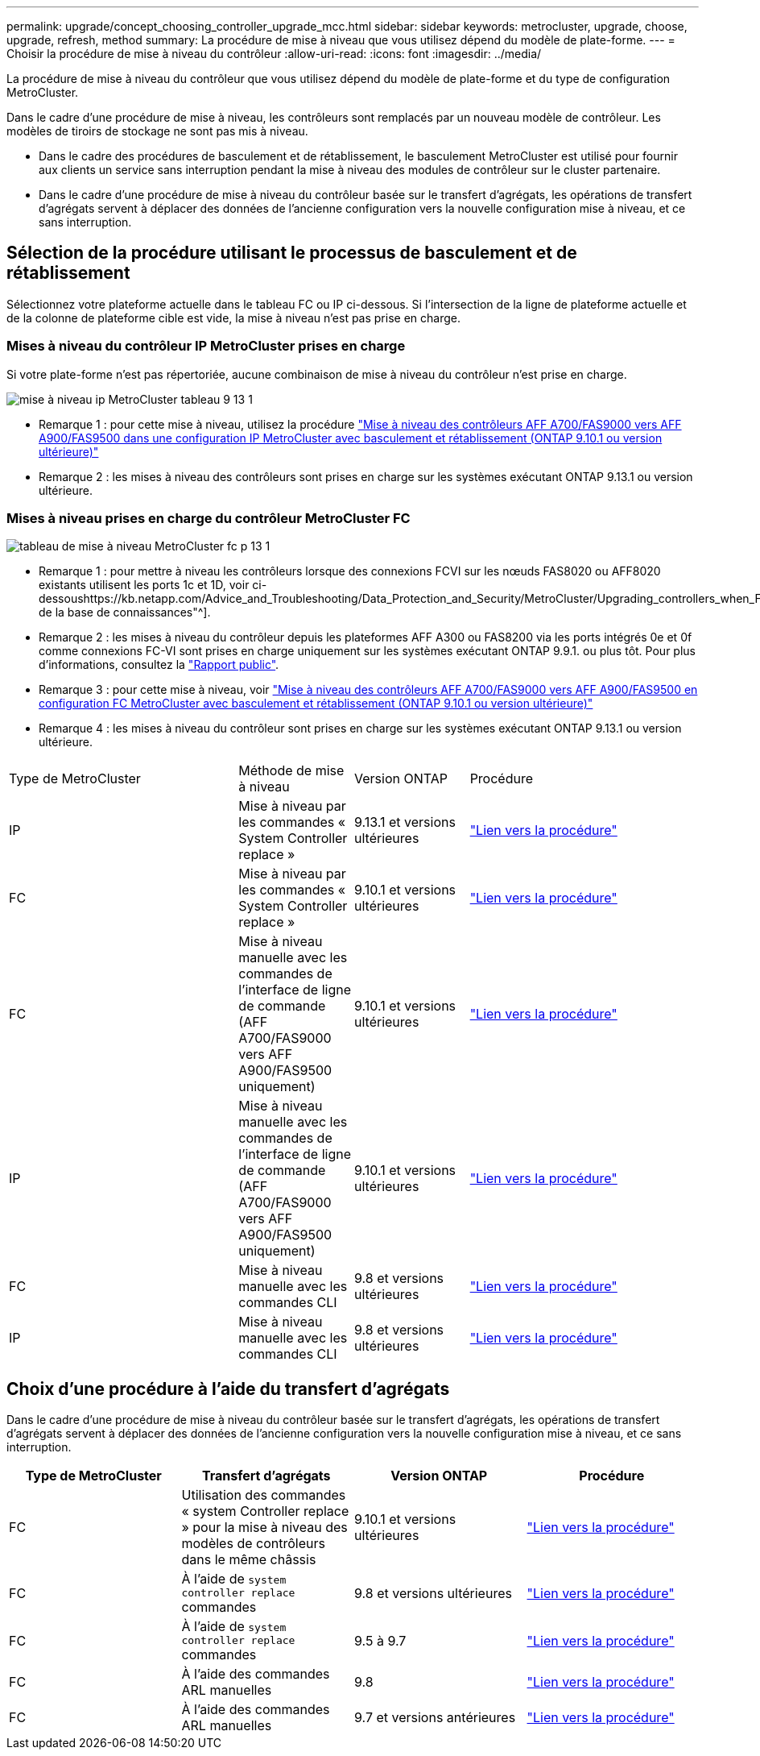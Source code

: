 ---
permalink: upgrade/concept_choosing_controller_upgrade_mcc.html 
sidebar: sidebar 
keywords: metrocluster, upgrade, choose, upgrade, refresh, method 
summary: La procédure de mise à niveau que vous utilisez dépend du modèle de plate-forme. 
---
= Choisir la procédure de mise à niveau du contrôleur
:allow-uri-read: 
:icons: font
:imagesdir: ../media/


[role="lead"]
La procédure de mise à niveau du contrôleur que vous utilisez dépend du modèle de plate-forme et du type de configuration MetroCluster.

Dans le cadre d'une procédure de mise à niveau, les contrôleurs sont remplacés par un nouveau modèle de contrôleur. Les modèles de tiroirs de stockage ne sont pas mis à niveau.

* Dans le cadre des procédures de basculement et de rétablissement, le basculement MetroCluster est utilisé pour fournir aux clients un service sans interruption pendant la mise à niveau des modules de contrôleur sur le cluster partenaire.
* Dans le cadre d'une procédure de mise à niveau du contrôleur basée sur le transfert d'agrégats, les opérations de transfert d'agrégats servent à déplacer des données de l'ancienne configuration vers la nouvelle configuration mise à niveau, et ce sans interruption.




== Sélection de la procédure utilisant le processus de basculement et de rétablissement

Sélectionnez votre plateforme actuelle dans le tableau FC ou IP ci-dessous. Si l'intersection de la ligne de plateforme actuelle et de la colonne de plateforme cible est vide, la mise à niveau n'est pas prise en charge.



=== Mises à niveau du contrôleur IP MetroCluster prises en charge

Si votre plate-forme n'est pas répertoriée, aucune combinaison de mise à niveau du contrôleur n'est prise en charge.

image::../media/metrocluster_ip_upgrade_table_9_13_1.PNG[mise à niveau ip MetroCluster tableau 9 13 1]

* Remarque 1 : pour cette mise à niveau, utilisez la procédure link:task_upgrade_A700_to_A900_in_a_four_node_mcc_ip_us_switchover_and_switchback.html["Mise à niveau des contrôleurs AFF A700/FAS9000 vers AFF A900/FAS9500 dans une configuration IP MetroCluster avec basculement et rétablissement (ONTAP 9.10.1 ou version ultérieure)"]
* Remarque 2 : les mises à niveau des contrôleurs sont prises en charge sur les systèmes exécutant ONTAP 9.13.1 ou version ultérieure.




=== Mises à niveau prises en charge du contrôleur MetroCluster FC

image::../media/metrocluster_fc_upgrade_table_p_13_1.PNG[tableau de mise à niveau MetroCluster fc p 13 1]

* Remarque 1 : pour mettre à niveau les contrôleurs lorsque des connexions FCVI sur les nœuds FAS8020 ou AFF8020 existants utilisent les ports 1c et 1D, voir ci-dessoushttps://kb.netapp.com/Advice_and_Troubleshooting/Data_Protection_and_Security/MetroCluster/Upgrading_controllers_when_FCVI_connections_on_existing_FAS8020_or_AFF8020_nodes_use_ports_1c_and_1d["Article de la base de connaissances"^].
* Remarque 2 : les mises à niveau du contrôleur depuis les plateformes AFF A300 ou FAS8200 via les ports intégrés 0e et 0f comme connexions FC-VI sont prises en charge uniquement sur les systèmes exécutant ONTAP 9.9.1. ou plus tôt. Pour plus d'informations, consultez la link:https://mysupport.netapp.com/site/bugs-online/product/ONTAP/BURT/1507088["Rapport public"^].
* Remarque 3 : pour cette mise à niveau, voir link:task_upgrade_A700_to_A900_in_a_four_node_mcc_fc_us_switchover_and_switchback.html["Mise à niveau des contrôleurs AFF A700/FAS9000 vers AFF A900/FAS9500 en configuration FC MetroCluster avec basculement et rétablissement (ONTAP 9.10.1 ou version ultérieure)"]
* Remarque 4 : les mises à niveau du contrôleur sont prises en charge sur les systèmes exécutant ONTAP 9.13.1 ou version ultérieure.


[cols="2,1,1,2"]
|===


| Type de MetroCluster | Méthode de mise à niveau | Version ONTAP | Procédure 


 a| 
IP
 a| 
Mise à niveau par les commandes « System Controller replace »
 a| 
9.13.1 et versions ultérieures
 a| 
link:task_upgrade_controllers_system_control_commands_in_a_four_node_mcc_ip.html["Lien vers la procédure"]



 a| 
FC
 a| 
Mise à niveau par les commandes « System Controller replace »
 a| 
9.10.1 et versions ultérieures
 a| 
link:task_upgrade_controllers_system_control_commands_in_a_four_node_mcc_fc.html["Lien vers la procédure"]



 a| 
FC
 a| 
Mise à niveau manuelle avec les commandes de l'interface de ligne de commande (AFF A700/FAS9000 vers AFF A900/FAS9500 uniquement)
 a| 
9.10.1 et versions ultérieures
 a| 
link:task_upgrade_A700_to_A900_in_a_four_node_mcc_fc_us_switchover_and_switchback.html["Lien vers la procédure"]



 a| 
IP
 a| 
Mise à niveau manuelle avec les commandes de l'interface de ligne de commande (AFF A700/FAS9000 vers AFF A900/FAS9500 uniquement)
 a| 
9.10.1 et versions ultérieures
 a| 
link:task_upgrade_A700_to_A900_in_a_four_node_mcc_ip_us_switchover_and_switchback.html["Lien vers la procédure"]



 a| 
FC
 a| 
Mise à niveau manuelle avec les commandes CLI
 a| 
9.8 et versions ultérieures
 a| 
link:task_upgrade_controllers_in_a_four_node_fc_mcc_us_switchover_and_switchback_mcc_fc_4n_cu.html["Lien vers la procédure"]



 a| 
IP
 a| 
Mise à niveau manuelle avec les commandes CLI
 a| 
9.8 et versions ultérieures
 a| 
link:task_upgrade_controllers_in_a_four_node_ip_mcc_us_switchover_and_switchback_mcc_ip.html["Lien vers la procédure"]

|===


== Choix d'une procédure à l'aide du transfert d'agrégats

Dans le cadre d'une procédure de mise à niveau du contrôleur basée sur le transfert d'agrégats, les opérations de transfert d'agrégats servent à déplacer des données de l'ancienne configuration vers la nouvelle configuration mise à niveau, et ce sans interruption.

|===
| Type de MetroCluster | Transfert d'agrégats | Version ONTAP | Procédure 


 a| 
FC
 a| 
Utilisation des commandes « system Controller replace » pour la mise à niveau des modèles de contrôleurs dans le même châssis
 a| 
9.10.1 et versions ultérieures
 a| 
https://docs.netapp.com/us-en/ontap-systems-upgrade/upgrade-arl-auto-affa900/index.html["Lien vers la procédure"^]



 a| 
FC
 a| 
À l'aide de `system controller replace` commandes
 a| 
9.8 et versions ultérieures
 a| 
https://docs.netapp.com/us-en/ontap-systems-upgrade/upgrade-arl-auto-app/index.html["Lien vers la procédure"^]



 a| 
FC
 a| 
À l'aide de `system controller replace` commandes
 a| 
9.5 à 9.7
 a| 
https://docs.netapp.com/us-en/ontap-systems-upgrade/upgrade-arl-auto/index.html["Lien vers la procédure"^]



 a| 
FC
 a| 
À l'aide des commandes ARL manuelles
 a| 
9.8
 a| 
https://docs.netapp.com/us-en/ontap-systems-upgrade/upgrade-arl-manual-app/index.html["Lien vers la procédure"^]



 a| 
FC
 a| 
À l'aide des commandes ARL manuelles
 a| 
9.7 et versions antérieures
 a| 
https://docs.netapp.com/us-en/ontap-systems-upgrade/upgrade-arl-manual/index.html["Lien vers la procédure"^]

|===
